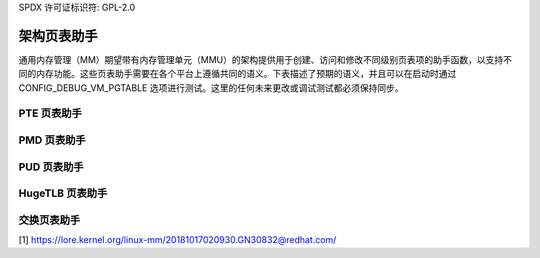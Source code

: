 SPDX 许可证标识符: GPL-2.0

===============================
架构页表助手
===============================

通用内存管理（MM）期望带有内存管理单元（MMU）的架构提供用于创建、访问和修改不同级别页表项的助手函数，以支持不同的内存功能。这些页表助手需要在各个平台上遵循共同的语义。下表描述了预期的语义，并且可以在启动时通过 CONFIG_DEBUG_VM_PGTABLE 选项进行测试。这里的任何未来更改或调试测试都必须保持同步。

PTE 页表助手
======================

+---------------------------+--------------------------------------------------+
| pte_same                  | 测试两个 PTE 条目是否相同                       |
+---------------------------+--------------------------------------------------+
| pte_present               | 测试有效的映射 PTE                              |
+---------------------------+--------------------------------------------------+
| pte_young                 | 测试年轻的 PTE                                   |
+---------------------------+--------------------------------------------------+
| pte_dirty                 | 测试脏 PTE                                       |
+---------------------------+--------------------------------------------------+
| pte_write                 | 测试可写的 PTE                                   |
+---------------------------+--------------------------------------------------+
| pte_special               | 测试特殊的 PTE                                   |
+---------------------------+--------------------------------------------------+
| pte_protnone              | 测试 PROT_NONE 的 PTE                            |
+---------------------------+--------------------------------------------------+
| pte_devmap                | 测试 ZONE_DEVICE 映射的 PTE                      |
+---------------------------+--------------------------------------------------+
| pte_soft_dirty            | 测试软脏 PTE                                     |
+---------------------------+--------------------------------------------------+
| pte_swp_soft_dirty        | 测试被交换的软脏 PTE                             |
+---------------------------+--------------------------------------------------+
| pte_mkyoung               | 创建一个年轻的 PTE                               |
+---------------------------+--------------------------------------------------+
| pte_mkold                 | 创建一个旧的 PTE                                 |
+---------------------------+--------------------------------------------------+
| pte_mkdirty               | 创建一个脏 PTE                                   |
+---------------------------+--------------------------------------------------+
| pte_mkclean               | 创建一个干净的 PTE                               |
+---------------------------+--------------------------------------------------+
| pte_mkwrite               | 根据 VMA 指定的类型创建一个可写的 PTE           |
+---------------------------+--------------------------------------------------+
| pte_mkwrite_novma         | 创建一个常规类型的可写 PTE                       |
+---------------------------+--------------------------------------------------+
| pte_wrprotect             | 创建一个写保护的 PTE                             |
+---------------------------+--------------------------------------------------+
| pte_mkspecial             | 创建一个特殊的 PTE                               |
+---------------------------+--------------------------------------------------+
| pte_mkdevmap              | 创建一个 ZONE_DEVICE 映射的 PTE                  |
+---------------------------+--------------------------------------------------+
| pte_mksoft_dirty          | 创建一个软脏 PTE                                 |
+---------------------------+--------------------------------------------------+
| pte_clear_soft_dirty      | 清除一个软脏 PTE                                 |
+---------------------------+--------------------------------------------------+
| pte_swp_mksoft_dirty      | 创建一个被交换的软脏 PTE                         |
+---------------------------+--------------------------------------------------+
| pte_swp_clear_soft_dirty  | 清除一个被交换的软脏 PTE                         |
+---------------------------+--------------------------------------------------+
| pte_mknotpresent          | 使一个映射的 PTE 无效                            |
+---------------------------+--------------------------------------------------+
| ptep_clear                | 清除一个 PTE                                     |
+---------------------------+--------------------------------------------------+
| ptep_get_and_clear        | 清除并返回 PTE                                   |
+---------------------------+--------------------------------------------------+
| ptep_get_and_clear_full   | 清除并返回 PTE（批量 PTE 解映射）               |
+---------------------------+--------------------------------------------------+
| ptep_test_and_clear_young | 清除 PTE 中的年轻标志                            |
+---------------------------+--------------------------------------------------+
| ptep_set_wrprotect        | 转换为写保护的 PTE                               |
+---------------------------+--------------------------------------------------+
| ptep_set_access_flags     | 转换为更宽松的 PTE                               |
+---------------------------+--------------------------------------------------+

PMD 页表助手
======================

+---------------------------+--------------------------------------------------+
| pmd_same                  | 测试两个 PMD 条目是否相同                       |
+---------------------------+--------------------------------------------------+
| pmd_bad                   | 测试非表映射的 PMD                               |
+---------------------------+--------------------------------------------------+
| pmd_leaf                  | 测试叶映射的 PMD                                 |
+---------------------------+--------------------------------------------------+
| pmd_huge                  | 测试 HugeTLB 映射的 PMD                           |
+---------------------------+--------------------------------------------------+
| pmd_trans_huge            | 测试 PMD 上的透明大页（THP）                      |
+---------------------------+--------------------------------------------------+
| pmd_present               | 测试 pmd_page() 是否指向有效内存                 |
+---------------------------+--------------------------------------------------+
| pmd_young                 | 测试年轻的 PMD                                   |
+---------------------------+--------------------------------------------------+
| pmd_dirty                 | 测试脏 PMD                                       |
+---------------------------+--------------------------------------------------+
| pmd_write                 | 测试可写的 PMD                                   |
+---------------------------+--------------------------------------------------+
| pmd_special               | 测试特殊的 PMD                                   |
+---------------------------+--------------------------------------------------+
| pmd_protnone              | 测试 PROT_NONE 的 PMD                            |
+---------------------------+--------------------------------------------------+
| pmd_devmap                | 测试 ZONE_DEVICE 映射的 PMD                      |
+---------------------------+--------------------------------------------------+
| pmd_soft_dirty            | 测试软脏 PMD                                     |
+---------------------------+--------------------------------------------------+
| pmd_swp_soft_dirty        | 测试被交换的软脏 PMD                             |
+---------------------------+--------------------------------------------------+
| pmd_mkyoung               | 创建一个年轻的 PMD                               |
+---------------------------+--------------------------------------------------+
| pmd_mkold                 | 创建一个旧的 PMD                                 |
+---------------------------+--------------------------------------------------+
| pmd_mkdirty               | 创建一个脏 PMD                                   |
+---------------------------+--------------------------------------------------+
| pmd_mkclean               | 创建一个干净的 PMD                               |
+---------------------------+--------------------------------------------------+
| pmd_mkwrite               | 根据 VMA 指定的类型创建一个可写的 PMD           |
+---------------------------+--------------------------------------------------+
| pmd_mkwrite_novma         | 创建一个常规类型的可写 PMD                       |
+---------------------------+--------------------------------------------------+
| pmd_wrprotect             | 创建一个写保护的 PMD                             |
+---------------------------+--------------------------------------------------+
| pmd_mkspecial             | 创建一个特殊的 PMD                               |
+---------------------------+--------------------------------------------------+
| pmd_mkdevmap              | 创建一个 ZONE_DEVICE 映射的 PMD                  |
+---------------------------+--------------------------------------------------+
| pmd_mksoft_dirty          | 创建一个软脏 PMD                                 |
+---------------------------+--------------------------------------------------+
| pmd_clear_soft_dirty      | 清除一个软脏 PMD                                 |
+---------------------------+--------------------------------------------------+
| pmd_swp_mksoft_dirty      | 创建一个被交换的软脏 PMD                         |
+---------------------------+--------------------------------------------------+
| pmd_swp_clear_soft_dirty  | 清除一个被交换的软脏 PMD                         |
+---------------------------+--------------------------------------------------+
| pmd_mkinvalid             | 使当前的 PMD 无效；对于非当前 PMD 不调用 [1]      |
+---------------------------+--------------------------------------------------+
| pmd_set_huge              | 创建一个 PMD 大页映射                            |
+---------------------------+--------------------------------------------------+
| pmd_clear_huge            | 清除一个 PMD 大页映射                            |
+---------------------------+--------------------------------------------------+
| pmdp_get_and_clear        | 清除一个 PMD                                     |
+---------------------------+--------------------------------------------------+
| pmdp_get_and_clear_full   | 清除一个 PMD                                     |
+---------------------------+--------------------------------------------------+
| pmdp_test_and_clear_young | 清除 PMD 中的年轻标志                            |
+---------------------------+--------------------------------------------------+
| pmdp_set_wrprotect        | 转换为写保护的 PMD                               |
+---------------------------+--------------------------------------------------+
| pmdp_set_access_flags     | 转换为更宽松的 PMD                               |
+---------------------------+--------------------------------------------------+

PUD 页表助手
======================

+---------------------------+--------------------------------------------------+
| pud_same                  | 测试两个 PUD 条目是否相同                       |
+---------------------------+--------------------------------------------------+
| pud_bad                   | 测试非表映射的 PUD                               |
+---------------------------+--------------------------------------------------+
| pud_leaf                  | 测试叶映射的 PUD                                 |
+---------------------------+--------------------------------------------------+
| pud_huge                  | 测试 HugeTLB 映射的 PUD                           |
+---------------------------+--------------------------------------------------+
| pud_trans_huge            | 测试 PUD 上的透明大页（THP）                      |
+---------------------------+--------------------------------------------------+
| pud_present               | 测试有效的映射 PUD                               |
+---------------------------+--------------------------------------------------+
| pud_young                 | 测试年轻的 PUD                                   |
+---------------------------+--------------------------------------------------+
| pud_dirty                 | 测试脏 PUD                                       |
+---------------------------+--------------------------------------------------+
| pud_write                 | 测试可写的 PUD                                   |
+---------------------------+--------------------------------------------------+
| pud_devmap                | 测试 ZONE_DEVICE 映射的 PUD                      |
+---------------------------+--------------------------------------------------+
| pud_mkyoung               | 创建一个年轻的 PUD                               |
+---------------------------+--------------------------------------------------+
| pud_mkold                 | 创建一个旧的 PUD                                 |
+---------------------------+--------------------------------------------------+
| pud_mkdirty               | 创建一个脏 PUD                                   |
+---------------------------+--------------------------------------------------+
| pud_mkclean               | 创建一个干净的 PUD                               |
+---------------------------+--------------------------------------------------+
| pud_mkwrite               | 创建一个可写的 PUD                               |
+---------------------------+--------------------------------------------------+
| pud_wrprotect             | 创建一个写保护的 PUD                             |
+---------------------------+--------------------------------------------------+
| pud_mkdevmap              | 创建一个 ZONE_DEVICE 映射的 PUD                  |
+---------------------------+--------------------------------------------------+
| pud_mkinvalid             | 使当前的 PUD 无效；对于非当前 PUD 不调用 [1]      |
+---------------------------+--------------------------------------------------+
| pud_set_huge              | 创建一个 PUD 大页映射                            |
+---------------------------+--------------------------------------------------+
| pud_clear_huge            | 清除一个 PUD 大页映射                            |
+---------------------------+--------------------------------------------------+
| pudp_get_and_clear        | 清除一个 PUD                                     |
+---------------------------+--------------------------------------------------+
| pudp_get_and_clear_full   | 清除一个 PUD                                     |
+---------------------------+--------------------------------------------------+
| pudp_test_and_clear_young | 清除 PUD 中的年轻标志                            |
+---------------------------+--------------------------------------------------+
| pudp_set_wrprotect        | 转换为写保护的 PUD                               |
+---------------------------+--------------------------------------------------+
| pudp_set_access_flags     | 转换为更宽松的 PUD                               |
+---------------------------+--------------------------------------------------+

HugeTLB 页表助手
==========================

+---------------------------+--------------------------------------------------+
| pte_huge                  | 测试 HugeTLB                                      |
+---------------------------+--------------------------------------------------+
| arch_make_huge_pte        | 创建 HugeTLB                                      |
+---------------------------+--------------------------------------------------+
| huge_pte_dirty            | 测试脏 HugeTLB                                    |
+---------------------------+--------------------------------------------------+
| huge_pte_write            | 测试可写的 HugeTLB                                |
+---------------------------+--------------------------------------------------+
| huge_pte_mkdirty          | 创建一个脏 HugeTLB                                 |
+---------------------------+--------------------------------------------------+
| huge_pte_mkwrite          | 创建一个可写的 HugeTLB                             |
+---------------------------+--------------------------------------------------+
| huge_pte_wrprotect        | 创建一个写保护的 HugeTLB                           |
+---------------------------+--------------------------------------------------+
| huge_ptep_get_and_clear   | 清除 HugeTLB                                      |
+---------------------------+--------------------------------------------------+
| huge_ptep_set_wrprotect   | 转换为写保护的 HugeTLB                             |
+---------------------------+--------------------------------------------------+
| huge_ptep_set_access_flags | 转换为更宽松的 HugeTLB                           |
+---------------------------+--------------------------------------------------+

交换页表助手
========================

+---------------------------+--------------------------------------------------+
| __pte_to_swp_entry        | 从映射的 PTE 创建一个被交换的条目（架构）         |
+---------------------------+--------------------------------------------------+
| __swp_to_pte_entry        | 从被交换的条目（架构）创建一个映射的 PTE         |
+---------------------------+--------------------------------------------------+
| __pmd_to_swp_entry        | 从映射的 PMD 创建一个被交换的条目（架构）         |
+---------------------------+--------------------------------------------------+
| __swp_to_pmd_entry        | 从被交换的条目（架构）创建一个映射的 PMD         |
+---------------------------+--------------------------------------------------+
| is_migration_entry        | 测试迁移（读或写）的被交换条目                    |
+-------------------------------+----------------------------------------------+
| is_writable_migration_entry   | 测试写迁移的被交换条目                      |
+-------------------------------+----------------------------------------------+
| make_readable_migration_entry | 创建一个读迁移的被交换条目                    |
+-------------------------------+----------------------------------------------+
| make_writable_migration_entry | 创建一个写迁移的被交换条目                    |
+-------------------------------+----------------------------------------------+

[1] https://lore.kernel.org/linux-mm/20181017020930.GN30832@redhat.com/
